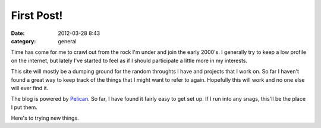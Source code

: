 First Post!
###########

:date: 2012-03-28 8:43
:category: general

Time has come for me to crawl out from the rock I'm under and join the
early 2000's.  I generally try to keep a low profile on the internet, but
lately I've started to feel as if I should participate a little more in
my interests.

This site will mostly be a dumping ground for the random throughts I have and
projects that I work on. So far I haven't found a great way to keep track of
the things that I might want to refer to again.  Hopefully this will work and
no one else will ever find it.

The blog is powered by `Pelican <http://pelican.notmyidea.org/>`_.  So far, I
have found it fairly easy to get set up.  If I run into any snags, this'll be
the place I put them.

Here's to trying new things.
